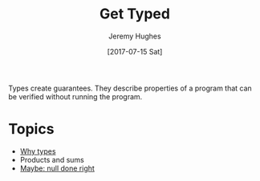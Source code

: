 #+TITLE: Get Typed
#+AUTHOR: Jeremy Hughes
#+EMAIL: jedahu@gmail.com
#+DATE: [2017-07-15 Sat]

Types create guarantees. They describe properties of a program that can be
verified without running the program.


* Topics
  :PROPERTIES:
  :CUSTOM_ID: gt-topics-list
  :END:

- [[./why][Why types]]
- Products and sums
- [[./maybe-null][Maybe: null done right]]
